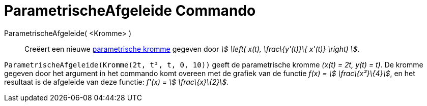 = ParametrischeAfgeleide Commando
:page-en: commands/ParametricDerivative
ifdef::env-github[:imagesdir: /nl/modules/ROOT/assets/images]

ParametrischeAfgeleide( <Kromme> )::
  Creëert een nieuwe xref:/Krommen.adoc[parametrische kromme] gegeven door _stem:[ \left( x(t), \frac\{y'(t)}\{ x'(t)}
  \right) ]_.

[EXAMPLE]
====

`++ParametrischeAfgeleide(Kromme(2t, t², t, 0, 10))++` geeft de parametrische kromme _(x(t) = 2t, y(t) = t)_. De kromme
gegeven door het argument in het commando komt overeen met de grafiek van de functie _f(x) = stem:[ \frac\{x²}\{4}]_, en
het resultaat is de afgeleide van deze functie: _f'(x) = stem:[ \frac\{x}\{2}]._

====
